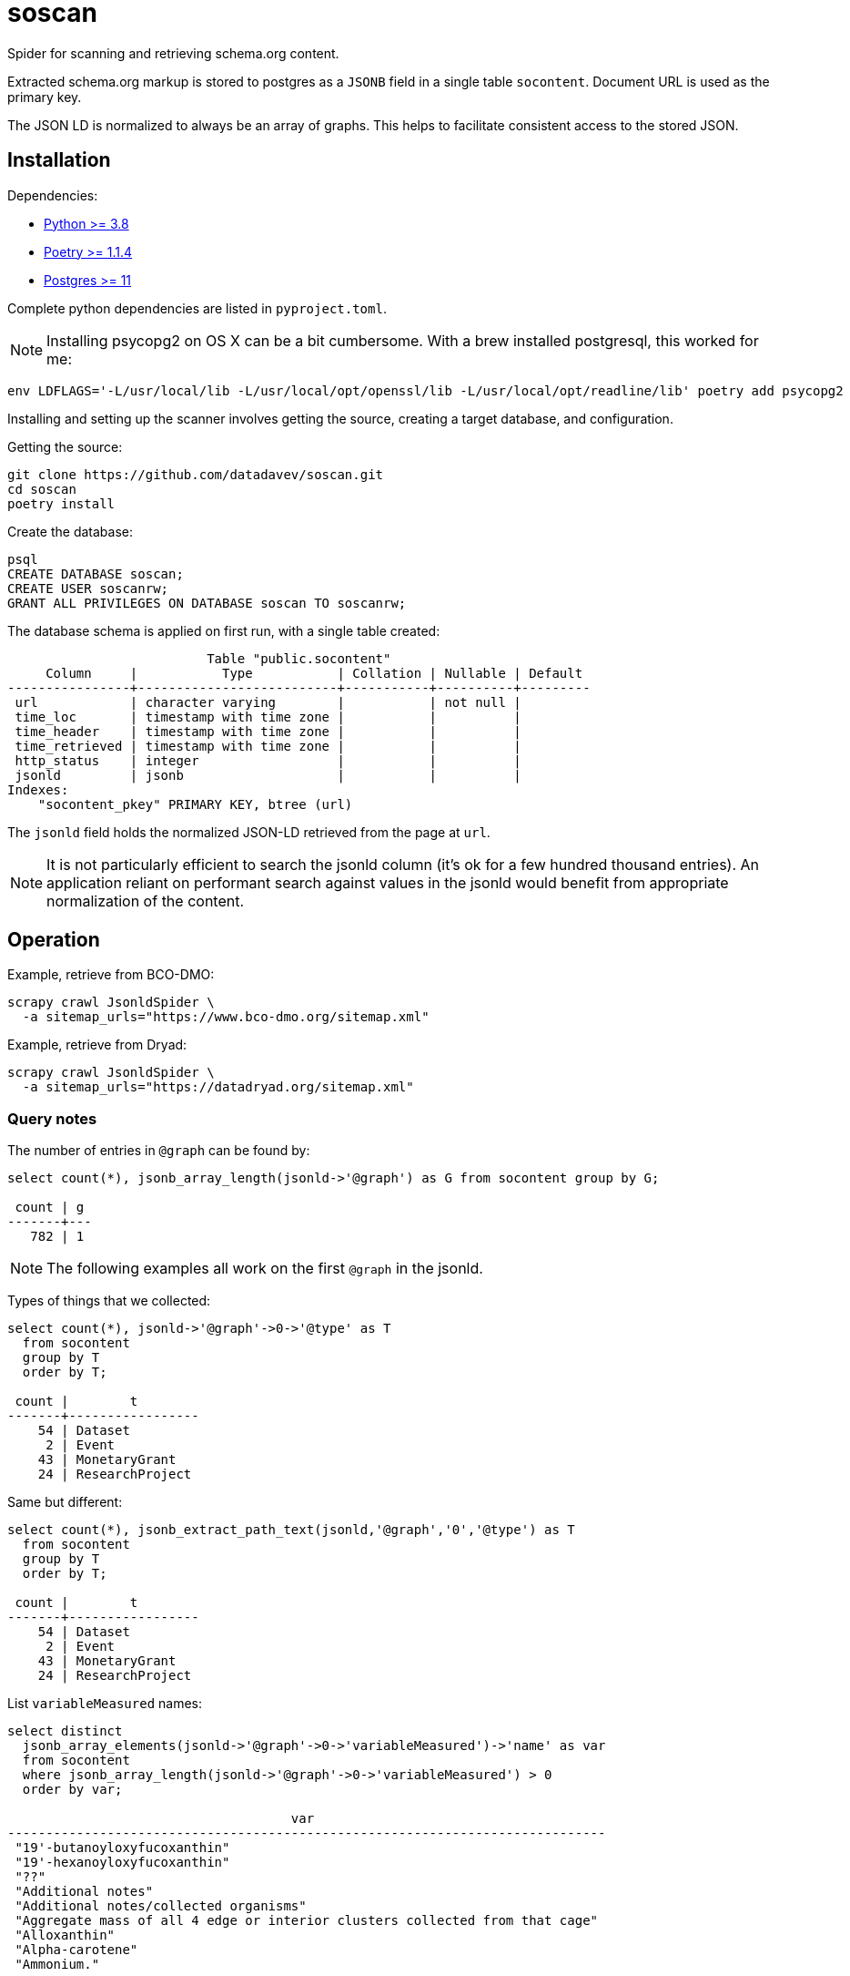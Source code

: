 # soscan

Spider for scanning and retrieving schema.org content.

Extracted schema.org markup is stored to postgres as a `JSONB` field in
a single table `socontent`. Document URL is used as the primary key.

The JSON LD is normalized to always be an array of graphs. This helps
to facilitate consistent access to the stored JSON.

## Installation

Dependencies:

* link:https://www.python.org/[Python >= 3.8]
* link:https://python-poetry.org/docs/#installation[Poetry >= 1.1.4]
* link:https://www.postgresql.org/[Postgres >= 11]

Complete python dependencies are listed in `pyproject.toml`.

[NOTE]
Installing psycopg2 on OS X can be a bit cumbersome. With a brew
installed postgresql, this worked for me:

----
env LDFLAGS='-L/usr/local/lib -L/usr/local/opt/openssl/lib -L/usr/local/opt/readline/lib' poetry add psycopg2
----

Installing and setting up the scanner involves getting the source,
creating a target database, and configuration.

Getting the source:

----
git clone https://github.com/datadavev/soscan.git
cd soscan
poetry install
----

Create the database:
----
psql
CREATE DATABASE soscan;
CREATE USER soscanrw;
GRANT ALL PRIVILEGES ON DATABASE soscan TO soscanrw;
----

The database schema is applied on first run, with a single table created:

----
                          Table "public.socontent"
     Column     |           Type           | Collation | Nullable | Default
----------------+--------------------------+-----------+----------+---------
 url            | character varying        |           | not null |
 time_loc       | timestamp with time zone |           |          |
 time_header    | timestamp with time zone |           |          |
 time_retrieved | timestamp with time zone |           |          |
 http_status    | integer                  |           |          |
 jsonld         | jsonb                    |           |          |
Indexes:
    "socontent_pkey" PRIMARY KEY, btree (url)
----

The `jsonld` field holds the normalized JSON-LD retrieved from the page at `url`.

[NOTE]
It is not particularly efficient to search the jsonld column (it's ok
for a few hundred thousand entries). An application reliant on performant
search against values in the jsonld would benefit from appropriate
normalization of the content.

## Operation

Example, retrieve from BCO-DMO:

----
scrapy crawl JsonldSpider \
  -a sitemap_urls="https://www.bco-dmo.org/sitemap.xml"
----

Example, retrieve from Dryad:

----
scrapy crawl JsonldSpider \
  -a sitemap_urls="https://datadryad.org/sitemap.xml"
----

### Query notes

The number of entries in `@graph` can be found by:

----
select count(*), jsonb_array_length(jsonld->'@graph') as G from socontent group by G;

 count | g
-------+---
   782 | 1
----

[NOTE]
The following examples all work on the first `@graph` in the jsonld.

Types of things that we collected:

----
select count(*), jsonld->'@graph'->0->'@type' as T
  from socontent
  group by T
  order by T;

 count |        t
-------+-----------------
    54 | Dataset
     2 | Event
    43 | MonetaryGrant
    24 | ResearchProject
----

Same but different:

----
select count(*), jsonb_extract_path_text(jsonld,'@graph','0','@type') as T
  from socontent
  group by T
  order by T;

 count |        t
-------+-----------------
    54 | Dataset
     2 | Event
    43 | MonetaryGrant
    24 | ResearchProject
----

List `variableMeasured` names:

----
select distinct
  jsonb_array_elements(jsonld->'@graph'->0->'variableMeasured')->'name' as var
  from socontent
  where jsonb_array_length(jsonld->'@graph'->0->'variableMeasured') > 0
  order by var;

                                     var
------------------------------------------------------------------------------
 "19'-butanoyloxyfucoxanthin"
 "19'-hexanoyloxyfucoxanthin"
 "??"
 "Additional notes"
 "Additional notes/collected organisms"
 "Aggregate mass of all 4 edge or interior clusters collected from that cage"
 "Alloxanthin"
 "Alpha-carotene"
 "Ammonium."
...
 "volume filtered"
 "volume filtered; i.e. how much water went through the net"
 "warnings and comments from SAP run"
 "water depth at the station according to depth sounder on vessel"
 "which instrument was used"
 "year"
 "zooplankton dry weight"
(547 rows)
----

## Development

TODO:

* restart interrupted scan
* Filter by properties such as `@type`

